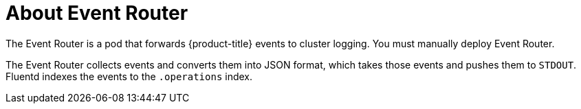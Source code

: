 // Module included in the following assemblies:
//
// * logging/efk-logging.adoc

[id="efk-logging-about-eventrouter_{context}"]
= About Event Router

The Event Router is a pod that forwards {product-title} events to cluster logging.
You must manually deploy Event Router.

The Event Router collects events and converts them into JSON format, which takes 
those events and pushes them to `STDOUT`. Fluentd indexes the events to the 
`.operations` index. 
